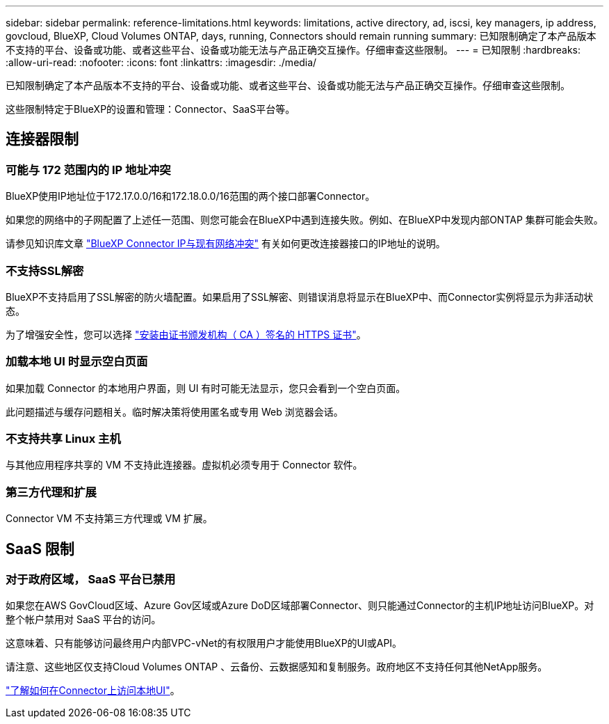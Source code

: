 ---
sidebar: sidebar 
permalink: reference-limitations.html 
keywords: limitations, active directory, ad, iscsi, key managers, ip address, govcloud, BlueXP, Cloud Volumes ONTAP, days, running, Connectors should remain running 
summary: 已知限制确定了本产品版本不支持的平台、设备或功能、或者这些平台、设备或功能无法与产品正确交互操作。仔细审查这些限制。 
---
= 已知限制
:hardbreaks:
:allow-uri-read: 
:nofooter: 
:icons: font
:linkattrs: 
:imagesdir: ./media/


[role="lead"]
已知限制确定了本产品版本不支持的平台、设备或功能、或者这些平台、设备或功能无法与产品正确交互操作。仔细审查这些限制。

这些限制特定于BlueXP的设置和管理：Connector、SaaS平台等。



== 连接器限制



=== 可能与 172 范围内的 IP 地址冲突

BlueXP使用IP地址位于172.17.0.0/16和172.18.0.0/16范围的两个接口部署Connector。

如果您的网络中的子网配置了上述任一范围、则您可能会在BlueXP中遇到连接失败。例如、在BlueXP中发现内部ONTAP 集群可能会失败。

请参见知识库文章 link:https://kb.netapp.com/Advice_and_Troubleshooting/Cloud_Services/Cloud_Manager/Cloud_Manager_shows_inactive_as_Connector_IP_range_in_172.x.x.x_conflict_with_docker_network["BlueXP Connector IP与现有网络冲突"] 有关如何更改连接器接口的IP地址的说明。



=== 不支持SSL解密

BlueXP不支持启用了SSL解密的防火墙配置。如果启用了SSL解密、则错误消息将显示在BlueXP中、而Connector实例将显示为非活动状态。

为了增强安全性，您可以选择 link:task-installing-https-cert.html["安装由证书颁发机构（ CA ）签名的 HTTPS 证书"]。



=== 加载本地 UI 时显示空白页面

如果加载 Connector 的本地用户界面，则 UI 有时可能无法显示，您只会看到一个空白页面。

此问题描述与缓存问题相关。临时解决策将使用匿名或专用 Web 浏览器会话。



=== 不支持共享 Linux 主机

与其他应用程序共享的 VM 不支持此连接器。虚拟机必须专用于 Connector 软件。



=== 第三方代理和扩展

Connector VM 不支持第三方代理或 VM 扩展。



== SaaS 限制



=== 对于政府区域， SaaS 平台已禁用

如果您在AWS GovCloud区域、Azure Gov区域或Azure DoD区域部署Connector、则只能通过Connector的主机IP地址访问BlueXP。对整个帐户禁用对 SaaS 平台的访问。

这意味着、只有能够访问最终用户内部VPC-vNet的有权限用户才能使用BlueXP的UI或API。

请注意、这些地区仅支持Cloud Volumes ONTAP 、云备份、云数据感知和复制服务。政府地区不支持任何其他NetApp服务。

link:task-managing-connectors.html#access-the-local-ui["了解如何在Connector上访问本地UI"]。
